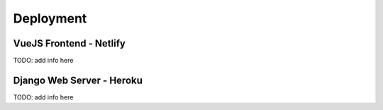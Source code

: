Deployment
############



VueJS Frontend - Netlify
**************************
TODO: add info here

Django Web Server - Heroku
****************************
TODO: add info here
